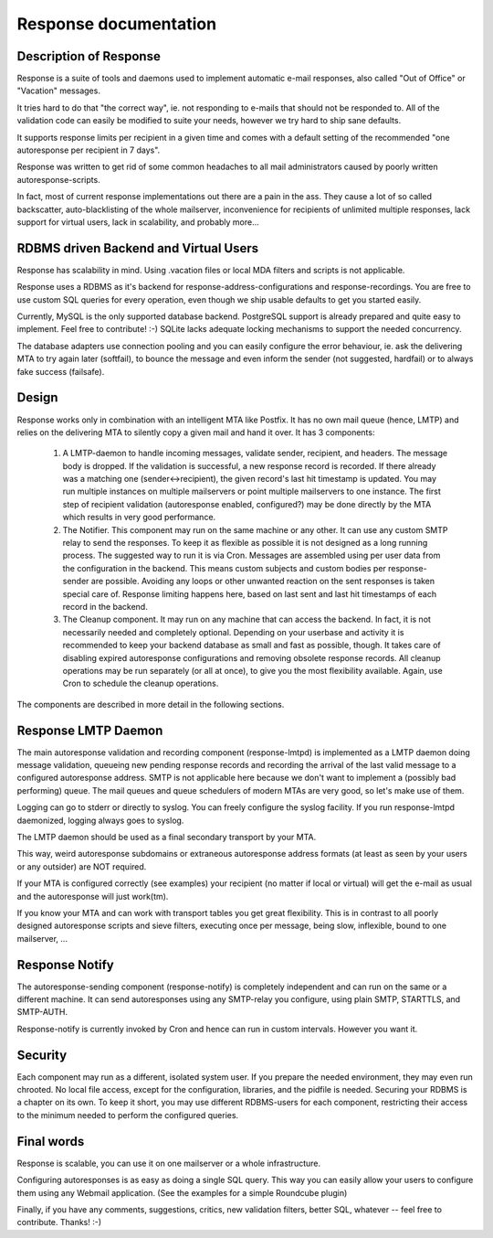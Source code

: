 .. _readme:


**********************
Response documentation
**********************

Description of Response
-----------------------

Response is a suite of tools and daemons used to implement automatic e-mail
responses, also called "Out of Office" or "Vacation" messages.

It tries hard to do that "the correct way", ie. not responding to e-mails that
should not be responded to. All of the validation code can easily be modified
to suite your needs, however we try hard to ship sane defaults.

It supports response limits per recipient in a given time and comes with a
default setting of the recommended "one autoresponse per recipient in 7 days".

Response was written to get rid of some common headaches to all mail
administrators caused by poorly written autoresponse-scripts.

In fact, most of current response implementations out there are a pain in the
ass. They cause a lot of so called backscatter, auto-blacklisting of the whole
mailserver, inconvenience for recipients of unlimited multiple responses, lack
support for virtual users, lack in scalability, and probably more...


RDBMS driven Backend and Virtual Users
--------------------------------------

Response has scalability in mind. Using .vacation files or local MDA filters
and scripts is not applicable.

Response uses a RDBMS as it's backend for response-address-configurations and
response-recordings. You are free to use custom SQL queries for every
operation, even though we ship usable defaults to get you started easily.

Currently, MySQL is the only supported database backend. PostgreSQL support is
already prepared and quite easy to implement. Feel free to contribute! :-)
SQLite lacks adequate locking mechanisms to support the needed concurrency.

The database adapters use connection pooling and you can easily configure the
error behaviour, ie. ask the delivering MTA to try again later (softfail), to
bounce the message and even inform the sender (not suggested, hardfail) or to
always fake success (failsafe).


Design
------

Response works only in combination with an intelligent MTA like Postfix. It
has no own mail queue (hence, LMTP) and relies on the delivering MTA to
silently copy a given mail and hand it over. It has 3 components:

    (1) A LMTP-daemon to handle incoming messages, validate sender, recipient,
        and headers. The message body is dropped. If the validation is
        successful, a new response record is recorded. If there already was
        a matching one (sender<->recipient), the given record's last hit
        timestamp is updated. You may run multiple instances on multiple
        mailservers or point multiple mailservers to one instance. The first
        step of recipient validation (autoresponse enabled, configured?) may
        be done directly by the MTA which results in very good performance.

    (2) The Notifier. This component may run on the same machine or any other.
        It can use any custom SMTP relay to send the responses. To keep it as
        flexible as possible it is not designed as a long running process.
        The suggested way to run it is via Cron. Messages are assembled using
        per user data from the configuration in the backend. This means custom
        subjects and custom bodies per response-sender are possible. Avoiding
        any loops or other unwanted reaction on the sent responses is taken
        special care of. Response limiting happens here, based on last sent
        and last hit timestamps of each record in the backend.

    (3) The Cleanup component. It may run on any machine that can access the
        backend. In fact, it is not necessarily needed and completely
        optional. Depending on your userbase and activity it is recommended to
        keep your backend database as small and fast as possible, though. It
        takes care of disabling expired autoresponse configurations and
        removing obsolete response records. All cleanup operations may be run
        separately (or all at once), to give you the most flexibility
        available. Again, use Cron to schedule the cleanup operations.

The components are described in more detail in the following sections.


Response LMTP Daemon
--------------------

The main autoresponse validation and recording component (response-lmtpd) is
implemented as a LMTP daemon doing message validation, queueing new pending
response records and recording the arrival of the last valid message to a
configured autoresponse address. SMTP is not applicable here because we don't
want to implement a (possibly bad performing) queue. The mail queues and queue
schedulers of modern MTAs are very good, so let's make use of them.

Logging can go to stderr or directly to syslog. You can freely configure the
syslog facility. If you run response-lmtpd daemonized, logging always goes to
syslog.

The LMTP daemon should be used as a final secondary transport by your MTA.

This way, weird autoresponse subdomains or extraneous autoresponse address
formats (at least as seen by your users or any outsider) are NOT required.

If your MTA is configured correctly (see examples) your recipient (no matter
if local or virtual) will get the e-mail as usual and the autoresponse will
just work(tm).

If you know your MTA and can work with transport tables you get great
flexibility. This is in contrast to all poorly designed autoresponse scripts
and sieve filters, executing once per message, being slow, inflexible, bound
to one mailserver, ...


Response Notify
---------------

The autoresponse-sending component (response-notify) is completely independent
and can run on the same or a different machine. It can send autoresponses
using any SMTP-relay you configure, using plain SMTP, STARTTLS, and SMTP-AUTH.

Response-notify is currently invoked by Cron and hence can run in custom
intervals. However you want it.


Security
--------

Each component may run as a different, isolated system user. If you prepare
the needed environment, they may even run chrooted. No local file access,
except for the configuration, libraries, and the pidfile is needed. Securing
your RDBMS is a chapter on its own. To keep it short, you may use different
RDBMS-users for each component, restricting their access to the minimum needed
to perform the configured queries.


Final words
-----------

Response is scalable, you can use it on one mailserver or a whole
infrastructure.

Configuring autoresponses is as easy as doing a single SQL query. This way you
can easily allow your users to configure them using any Webmail application.
(See the examples for a simple Roundcube plugin)

Finally, if you have any comments, suggestions, critics, new validation
filters, better SQL, whatever -- feel free to contribute. Thanks! :-)


